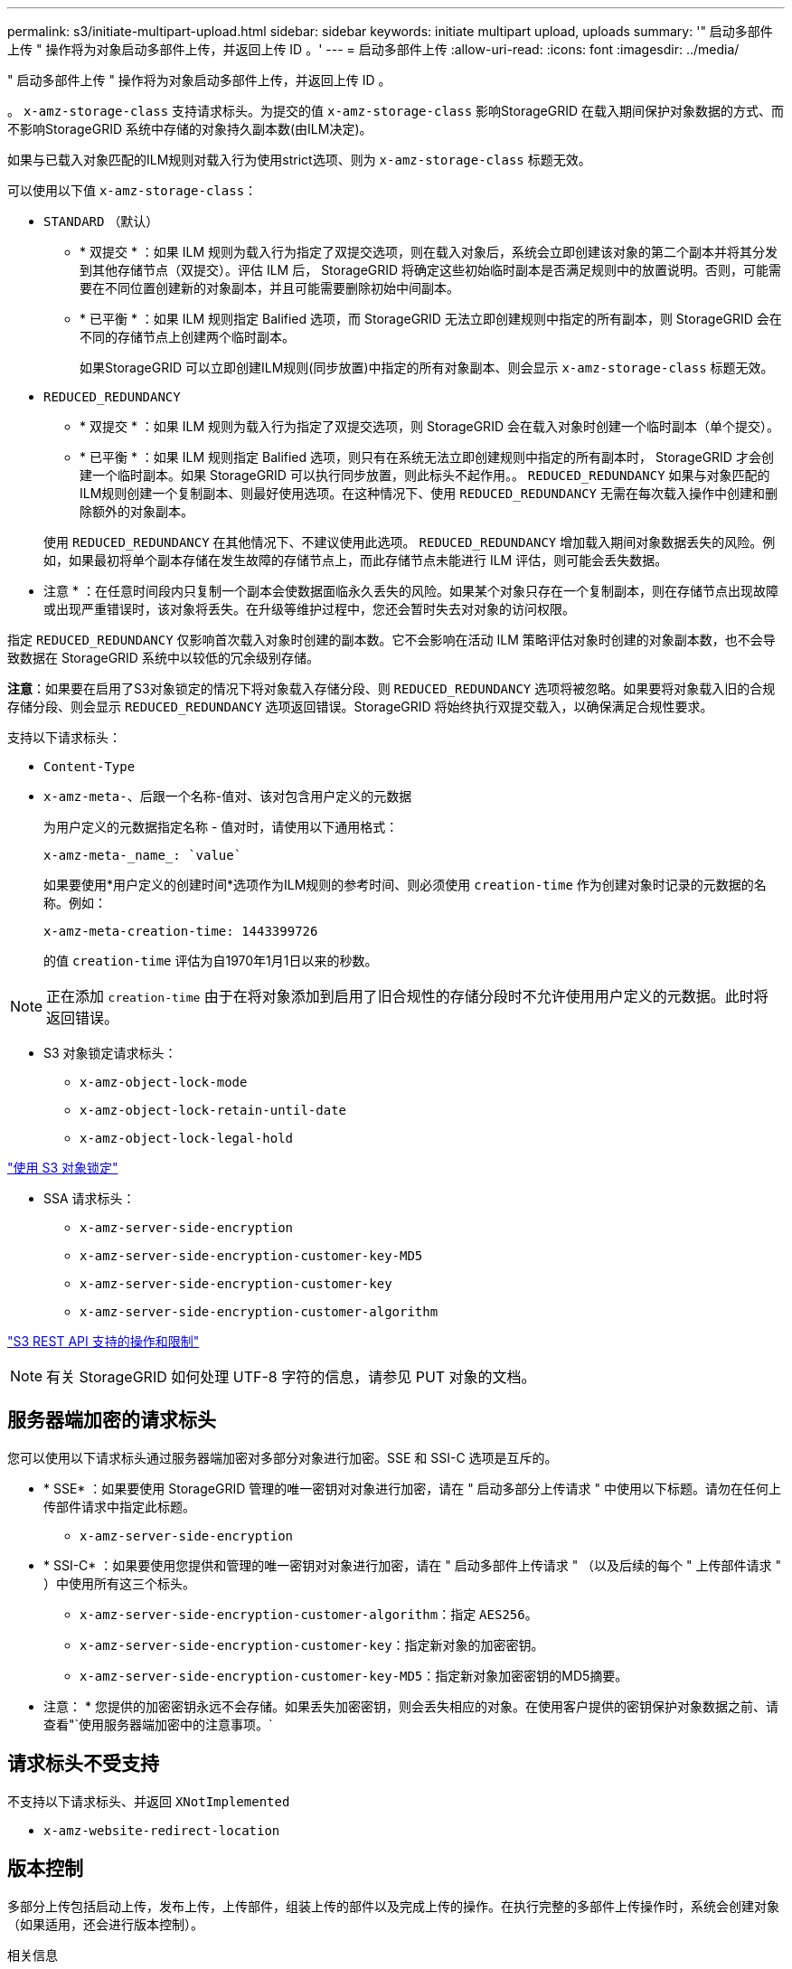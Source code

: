 ---
permalink: s3/initiate-multipart-upload.html 
sidebar: sidebar 
keywords: initiate multipart upload, uploads 
summary: '" 启动多部件上传 " 操作将为对象启动多部件上传，并返回上传 ID 。' 
---
= 启动多部件上传
:allow-uri-read: 
:icons: font
:imagesdir: ../media/


[role="lead"]
" 启动多部件上传 " 操作将为对象启动多部件上传，并返回上传 ID 。

。 `x-amz-storage-class` 支持请求标头。为提交的值 `x-amz-storage-class` 影响StorageGRID 在载入期间保护对象数据的方式、而不影响StorageGRID 系统中存储的对象持久副本数(由ILM决定)。

如果与已载入对象匹配的ILM规则对载入行为使用strict选项、则为 `x-amz-storage-class` 标题无效。

可以使用以下值 `x-amz-storage-class`：

* `STANDARD` （默认）
+
** * 双提交 * ：如果 ILM 规则为载入行为指定了双提交选项，则在载入对象后，系统会立即创建该对象的第二个副本并将其分发到其他存储节点（双提交）。评估 ILM 后， StorageGRID 将确定这些初始临时副本是否满足规则中的放置说明。否则，可能需要在不同位置创建新的对象副本，并且可能需要删除初始中间副本。
** * 已平衡 * ：如果 ILM 规则指定 Balified 选项，而 StorageGRID 无法立即创建规则中指定的所有副本，则 StorageGRID 会在不同的存储节点上创建两个临时副本。
+
如果StorageGRID 可以立即创建ILM规则(同步放置)中指定的所有对象副本、则会显示 `x-amz-storage-class` 标题无效。



* `REDUCED_REDUNDANCY`
+
** * 双提交 * ：如果 ILM 规则为载入行为指定了双提交选项，则 StorageGRID 会在载入对象时创建一个临时副本（单个提交）。
** * 已平衡 * ：如果 ILM 规则指定 Balified 选项，则只有在系统无法立即创建规则中指定的所有副本时， StorageGRID 才会创建一个临时副本。如果 StorageGRID 可以执行同步放置，则此标头不起作用。。 `REDUCED_REDUNDANCY` 如果与对象匹配的ILM规则创建一个复制副本、则最好使用选项。在这种情况下、使用 `REDUCED_REDUNDANCY` 无需在每次载入操作中创建和删除额外的对象副本。


+
使用 `REDUCED_REDUNDANCY` 在其他情况下、不建议使用此选项。 `REDUCED_REDUNDANCY` 增加载入期间对象数据丢失的风险。例如，如果最初将单个副本存储在发生故障的存储节点上，而此存储节点未能进行 ILM 评估，则可能会丢失数据。



* 注意 * ：在任意时间段内只复制一个副本会使数据面临永久丢失的风险。如果某个对象只存在一个复制副本，则在存储节点出现故障或出现严重错误时，该对象将丢失。在升级等维护过程中，您还会暂时失去对对象的访问权限。

指定 `REDUCED_REDUNDANCY` 仅影响首次载入对象时创建的副本数。它不会影响在活动 ILM 策略评估对象时创建的对象副本数，也不会导致数据在 StorageGRID 系统中以较低的冗余级别存储。

*注意*：如果要在启用了S3对象锁定的情况下将对象载入存储分段、则 `REDUCED_REDUNDANCY` 选项将被忽略。如果要将对象载入旧的合规存储分段、则会显示 `REDUCED_REDUNDANCY` 选项返回错误。StorageGRID 将始终执行双提交载入，以确保满足合规性要求。

支持以下请求标头：

* `Content-Type`
* `x-amz-meta-`、后跟一个名称-值对、该对包含用户定义的元数据
+
为用户定义的元数据指定名称 - 值对时，请使用以下通用格式：

+
[listing]
----
x-amz-meta-_name_: `value`
----
+
如果要使用*用户定义的创建时间*选项作为ILM规则的参考时间、则必须使用 `creation-time` 作为创建对象时记录的元数据的名称。例如：

+
[listing]
----
x-amz-meta-creation-time: 1443399726
----
+
的值 `creation-time` 评估为自1970年1月1日以来的秒数。




NOTE: 正在添加 `creation-time` 由于在将对象添加到启用了旧合规性的存储分段时不允许使用用户定义的元数据。此时将返回错误。

* S3 对象锁定请求标头：
+
** `x-amz-object-lock-mode`
** `x-amz-object-lock-retain-until-date`
** `x-amz-object-lock-legal-hold`




link:s3-rest-api-supported-operations-and-limitations.html["使用 S3 对象锁定"]

* SSA 请求标头：
+
** `x-amz-server-side-encryption`
** `x-amz-server-side-encryption-customer-key-MD5`
** `x-amz-server-side-encryption-customer-key`
** `x-amz-server-side-encryption-customer-algorithm`




link:s3-rest-api-supported-operations-and-limitations.html["S3 REST API 支持的操作和限制"]


NOTE: 有关 StorageGRID 如何处理 UTF-8 字符的信息，请参见 PUT 对象的文档。



== 服务器端加密的请求标头

您可以使用以下请求标头通过服务器端加密对多部分对象进行加密。SSE 和 SSI-C 选项是互斥的。

* * SSE* ：如果要使用 StorageGRID 管理的唯一密钥对对象进行加密，请在 " 启动多部分上传请求 " 中使用以下标题。请勿在任何上传部件请求中指定此标题。
+
** `x-amz-server-side-encryption`


* * SSI-C* ：如果要使用您提供和管理的唯一密钥对对象进行加密，请在 " 启动多部件上传请求 " （以及后续的每个 " 上传部件请求 " ）中使用所有这三个标头。
+
** `x-amz-server-side-encryption-customer-algorithm`：指定 `AES256`。
** `x-amz-server-side-encryption-customer-key`：指定新对象的加密密钥。
** `x-amz-server-side-encryption-customer-key-MD5`：指定新对象加密密钥的MD5摘要。




* 注意： * 您提供的加密密钥永远不会存储。如果丢失加密密钥，则会丢失相应的对象。在使用客户提供的密钥保护对象数据之前、请查看"`使用服务器端加密中的注意事项。`



== 请求标头不受支持

不支持以下请求标头、并返回 `XNotImplemented`

* `x-amz-website-redirect-location`




== 版本控制

多部分上传包括启动上传，发布上传，上传部件，组装上传的部件以及完成上传的操作。在执行完整的多部件上传操作时，系统会创建对象（如果适用，还会进行版本控制）。

.相关信息
link:../ilm/index.html["使用 ILM 管理对象"]

link:s3-rest-api-supported-operations-and-limitations.html["使用服务器端加密"]

link:put-object.html["PUT 对象"]
